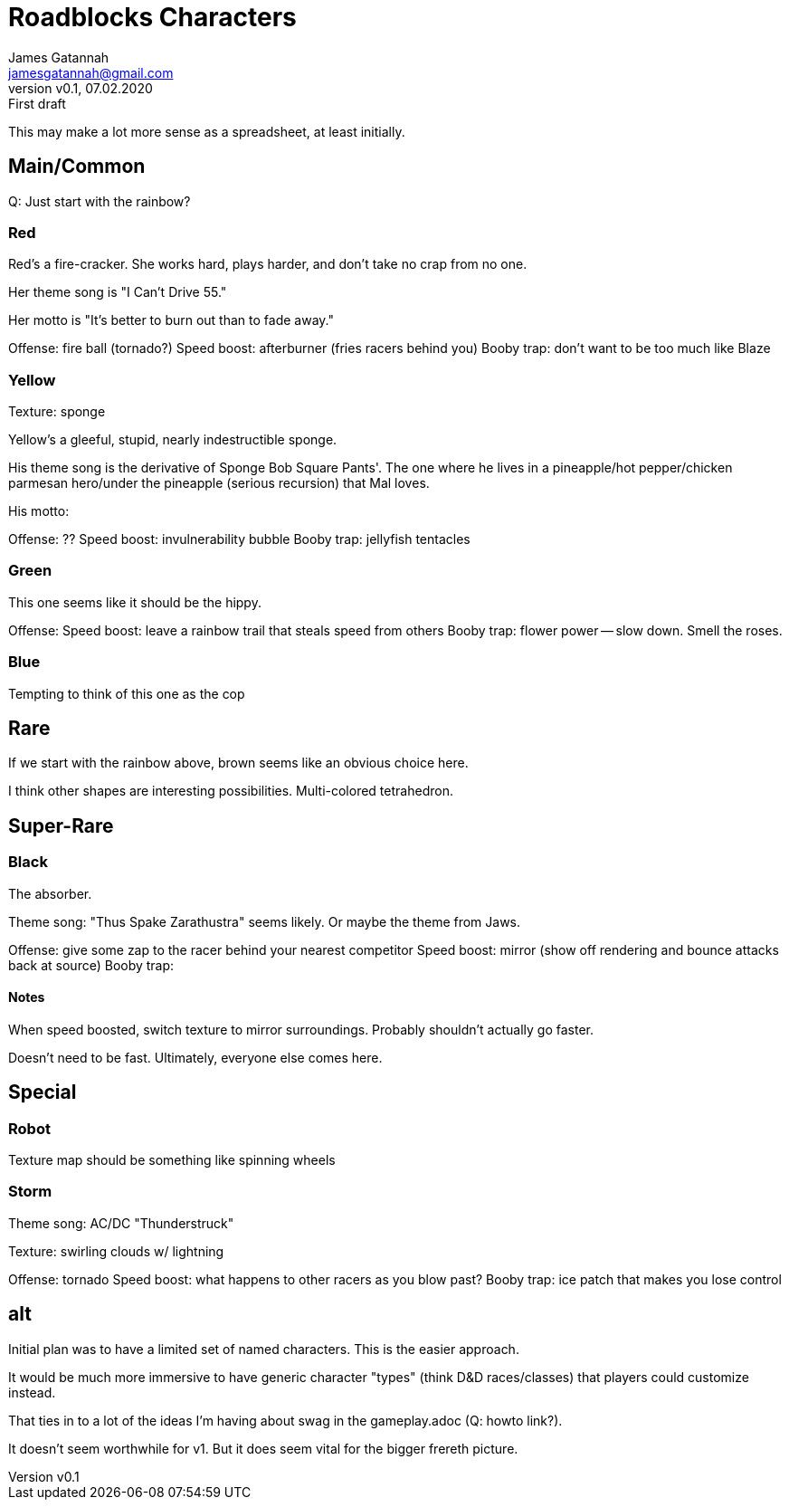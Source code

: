 = Roadblocks Characters
:author: James Gatannah
:email: jamesgatannah@gmail.com
:initials: jrg
:revnumber: v0.1
:revdate: 07.02.2020
:revremark: First draft

This may make a lot more sense as a spreadsheet, at least initially.

== Main/Common

Q: Just start with the rainbow?

=== Red

Red's a fire-cracker.
She works hard, plays harder, and don't take no crap from no one.

Her theme song is "I Can't Drive 55."

Her motto is "It's better to burn out than to fade away."

Offense: fire ball (tornado?)
Speed boost: afterburner (fries racers behind you)
Booby trap: don't want to be too much like Blaze

=== Yellow

Texture: sponge

Yellow's a gleeful, stupid, nearly indestructible sponge.

His theme song is the derivative of Sponge Bob Square Pants'.
The one where he lives in a pineapple/hot pepper/chicken parmesan hero/under the pineapple (serious recursion) that Mal loves.

His motto:

Offense: ??
Speed boost: invulnerability bubble
Booby trap: jellyfish tentacles

=== Green

This one seems like it should be the hippy.

Offense:
Speed boost: leave a rainbow trail that steals speed from others
Booby trap: flower power -- slow down. Smell the roses.

=== Blue

Tempting to think of this one as the cop

== Rare

If we start with the rainbow above, brown seems like an obvious choice here.

I think other shapes are interesting possibilities.
Multi-colored tetrahedron.

== Super-Rare

=== Black

The absorber.

Theme song: "Thus Spake Zarathustra" seems likely.
Or maybe the theme from Jaws.

Offense: give some zap to the racer behind your nearest competitor
Speed boost: mirror (show off rendering and bounce attacks back at source)
Booby trap:

==== Notes

When speed boosted, switch texture to mirror surroundings.
Probably shouldn't actually go faster.

Doesn't need to be fast. Ultimately, everyone else comes here.

== Special

=== Robot

Texture map should be something like spinning wheels

=== Storm

Theme song: AC/DC "Thunderstruck"

Texture: swirling clouds w/ lightning

Offense: tornado
Speed boost: what happens to other racers as you blow past?
Booby trap: ice patch that makes you lose control

== alt

Initial plan was to have a limited set of named characters. This is
the easier approach.

It would be much more immersive to have generic character "types"
(think D&D races/classes) that players could customize instead.

That ties in to a lot of the ideas I'm having about swag in the
gameplay.adoc (Q: howto link?).

It doesn't seem worthwhile for v1. But it does seem vital for the
bigger frereth picture.
